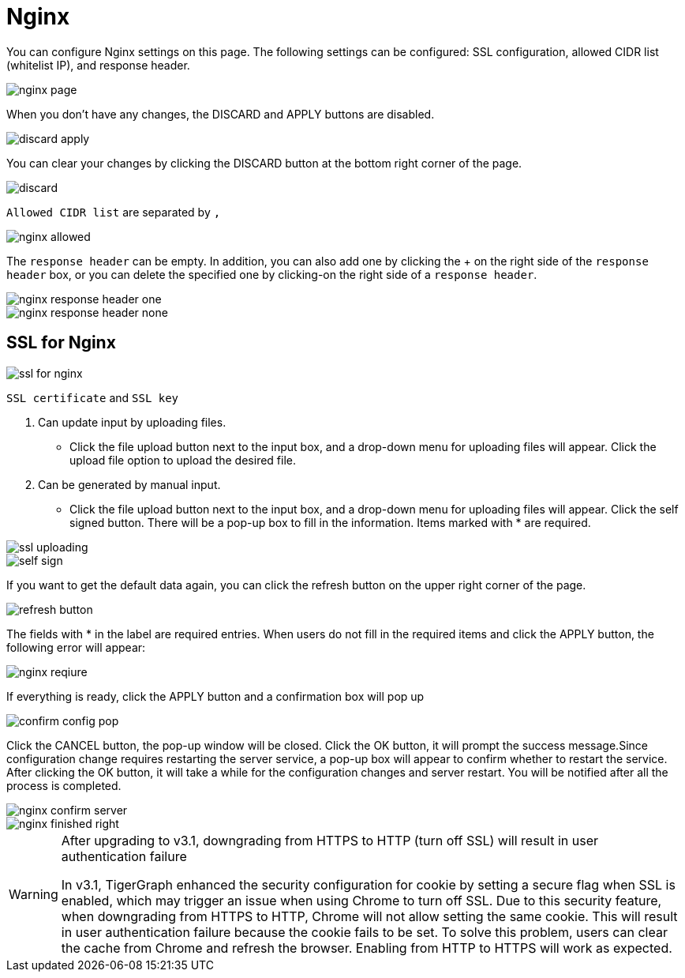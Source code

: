 = Nginx
:server-name: nginx

You can configure Nginx settings on this page. The following settings can be configured: SSL configuration, allowed CIDR list (whitelist IP), and response header.

image::nginx-page.png[]

When you don't have any changes, the DISCARD and APPLY buttons are disabled.

image::discard-apply.png[]

You can clear your changes by clicking the DISCARD button at the bottom right corner of the page.

image::discard.png[]

`Allowed CIDR list` are separated by `,`

image::nginx-allowed.png[]

The `response header` can be empty. In addition, you can also add one by clicking the + on the right side of the `response header` box, or you can delete the specified one by clicking-on the right side of a `response header`.

image::nginx-response-header-one.png[]

image::nginx-response-header-none.png[]

== SSL for Nginx

image::ssl-for-nginx.png[]

`SSL certificate` and  `SSL key`

. Can update input by uploading files.
 ** Click the file upload button next to the input box, and a drop-down menu for uploading files will appear. Click the upload file option to upload the desired file.
. Can be generated by manual input.
 ** Click the file upload button next to the input box, and a drop-down menu for uploading files will appear. Click the self signed button. There will be a pop-up box to fill in the information. Items marked with * are required.

image::ssl-uploading.png[]

image::self-sign.png[]

If you want to get the default data again, you can click the refresh button on the upper right corner of the page.

image::refresh-button.png[]

The fields with * in the label are required entries. When users do not fill in the required items and click the APPLY button, the following error will appear:

image::nginx-reqiure.png[]

If everything is ready, click the APPLY button and a confirmation box will pop up

image::confirm-config-pop.png[]

Click the CANCEL button, the pop-up window will be closed. Click the OK button, it will prompt the success message.Since configuration change requires restarting the server service, a pop-up box will appear to confirm whether to restart the service. After clicking the OK button, it will take a while for the configuration changes and server restart. You will be notified after all the process is completed.

image::nginx-confirm-server.png[]

image::nginx-finished-right.png[]

[WARNING]
====

After upgrading to v3.1, downgrading from HTTPS to HTTP (turn off SSL) will result in user authentication failure

In v3.1, TigerGraph enhanced the security configuration for cookie by setting a secure flag when SSL is enabled, which may trigger an issue when using Chrome to turn off SSL. Due to this security feature, when downgrading from HTTPS to HTTP, Chrome will not allow setting the same cookie. This will result in user authentication failure because the cookie fails to be set. To solve this problem, users can clear the cache from Chrome and refresh the browser. Enabling from HTTP to HTTPS will work as expected.
====
